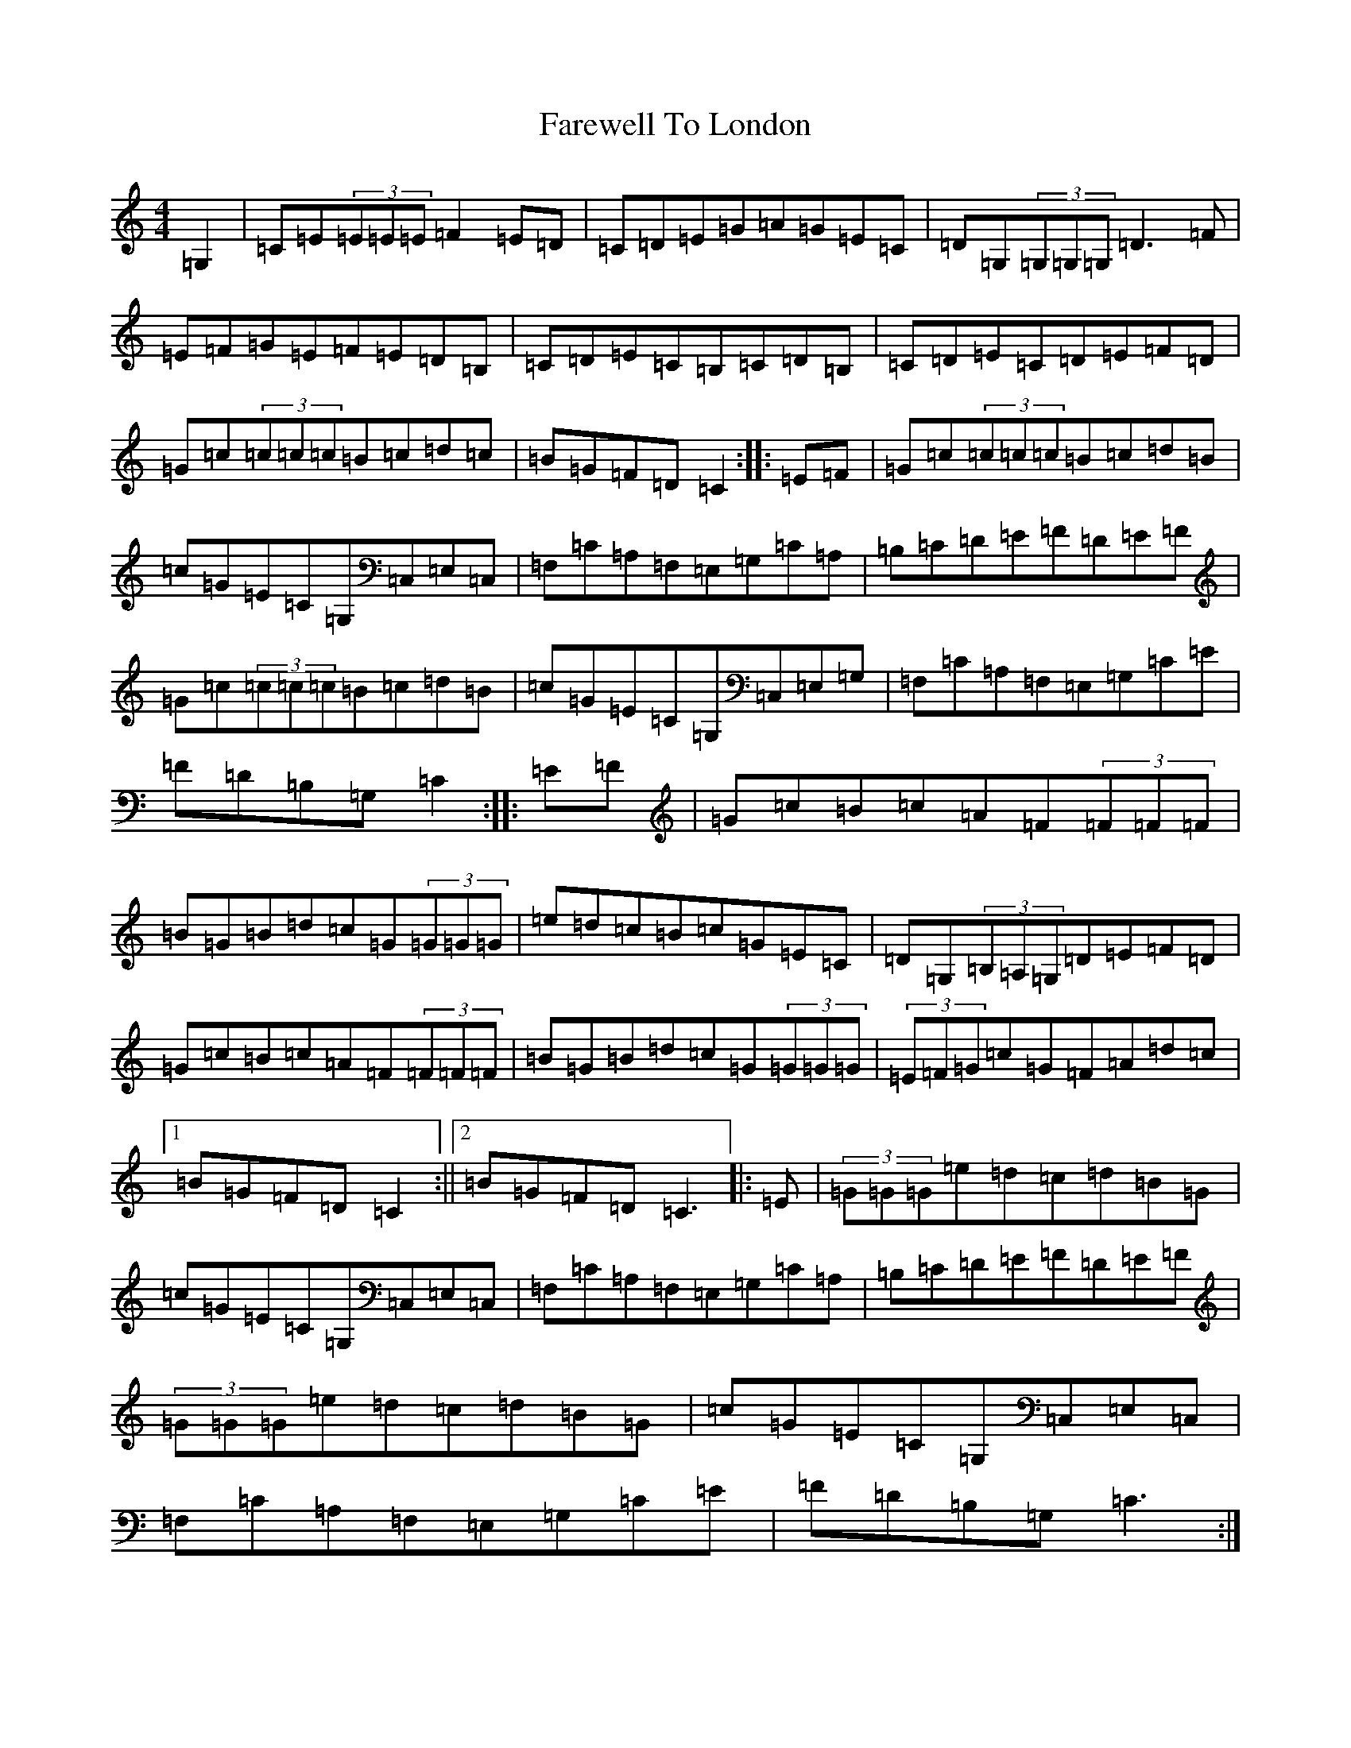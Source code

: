 X: 6488
T: Farewell To London
S: https://thesession.org/tunes/1067#setting14294
R: reel
M:4/4
L:1/8
K: C Major
=G,2|=C=E(3=E=E=E=F2=E=D|=C=D=E=G=A=G=E=C|=D=G,(3=G,=G,=G,=D3=F|=E=F=G=E=F=E=D=B,|=C=D=E=C=B,=C=D=B,|=C=D=E=C=D=E=F=D|=G=c(3=c=c=c=B=c=d=c|=B=G=F=D=C2:||:=E=F|=G=c(3=c=c=c=B=c=d=B|=c=G=E=C=G,=C,=E,=C,|=F,=C=A,=F,=E,=G,=C=A,|=B,=C=D=E=F=D=E=F|=G=c(3=c=c=c=B=c=d=B|=c=G=E=C=G,=C,=E,=G,|=F,=C=A,=F,=E,=G,=C=E|=F=D=B,=G,=C2:||:=E=F|=G=c=B=c=A=F(3=F=F=F|=B=G=B=d=c=G(3=G=G=G|=e=d=c=B=c=G=E=C|=D=G,(3=B,=A,=G,=D=E=F=D|=G=c=B=c=A=F(3=F=F=F|=B=G=B=d=c=G(3=G=G=G|(3=E=F=G=c=G=F=A=d=c|1=B=G=F=D=C2:||2=B=G=F=D=C3|:=E|(3=G=G=G=e=d=c=d=B=G|=c=G=E=C=G,=C,=E,=C,|=F,=C=A,=F,=E,=G,=C=A,|=B,=C=D=E=F=D=E=F|(3=G=G=G=e=d=c=d=B=G|=c=G=E=C=G,=C,=E,=C,|=F,=C=A,=F,=E,=G,=C=E|=F=D=B,=G,=C3:|